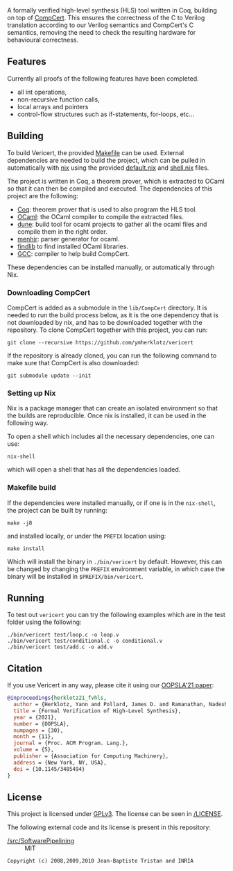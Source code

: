 #+title:

#+html: <a href="https://vericert.ymhg.org"><img src="https://vericert.ymhg.org/vericert-main.svg" width="100%" height="144" /></a>

#+html: <p align=center><a href="https://github.com/ymherklotz/vericert/actions"><img src="https://github.com/ymherklotz/vericert/workflows/CI/badge.svg" /></a>&nbsp;<a href="https://vericert.ymhg.org/"><img src="https://github.com/ymherklotz/vericert-docs/workflows/docs/badge.svg" /></a></p>

A formally verified high-level synthesis (HLS) tool written in Coq, building on top of [[https://github.com/AbsInt/CompCert][CompCert]].
This ensures the correctness of the C to Verilog translation according to our Verilog semantics and
CompCert's C semantics, removing the need to check the resulting hardware for behavioural
correctness.

** Features
   :PROPERTIES:
   :CUSTOM_ID: features
   :END:

Currently all proofs of the following features have been completed.

- all int operations,
- non-recursive function calls,
- local arrays and pointers
- control-flow structures such as if-statements, for-loops, etc...

** Building
   :PROPERTIES:
   :CUSTOM_ID: building
   :END:
To build Vericert, the provided [[/Makefile][Makefile]] can be used.  External dependencies are needed to build the
project, which can be pulled in automatically with [[https://nixos.org/nix/][nix]] using the provided [[/default.nix][default.nix]] and [[/shell.nix][shell.nix]]
files.

The project is written in Coq, a theorem prover, which is extracted to OCaml so that it can then be
compiled and executed. The dependencies of this project are the following:

- [[https://coq.inria.fr/][Coq]]: theorem prover that is used to also program the HLS tool.
- [[https://ocaml.org/][OCaml]]: the OCaml compiler to compile the extracted files.
- [[https://github.com/ocaml/dune][dune]]: build tool for ocaml projects to gather all the ocaml files and compile them in the right
  order.
- [[http://gallium.inria.fr/~fpottier/menhir/][menhir]]: parser generator for ocaml.
- [[https://github.com/ocaml/ocamlfind][findlib]] to find installed OCaml libraries.
- [[https://gcc.gnu.org/][GCC]]: compiler to help build CompCert.

These dependencies can be installed manually, or automatically through Nix.

*** Downloading CompCert
    :PROPERTIES:
    :CUSTOM_ID: downloading-compcert
    :END:
CompCert is added as a submodule in the =lib/CompCert= directory. It is needed to run the build
process below, as it is the one dependency that is not downloaded by nix, and has to be downloaded
together with the repository. To clone CompCert together with this project, you can run:

#+begin_src shell
  git clone --recursive https://github.com/ymherklotz/vericert
#+end_src

If the repository is already cloned, you can run the following command to make sure that CompCert is
also downloaded:

#+begin_src shell
  git submodule update --init
#+end_src

*** Setting up Nix
    :PROPERTIES:
    :CUSTOM_ID: setting-up-nix
    :END:
Nix is a package manager that can create an isolated environment so that the builds are
reproducible. Once nix is installed, it can be used in the following way.

To open a shell which includes all the necessary dependencies, one can use:

#+begin_src shell
  nix-shell
#+end_src

which will open a shell that has all the dependencies loaded.

*** Makefile build
    :PROPERTIES:
    :CUSTOM_ID: makefile-build
    :END:
If the dependencies were installed manually, or if one is in the =nix-shell=, the project can be built
by running:

#+begin_src shell
  make -j8
#+end_src

and installed locally, or under the =PREFIX= location using:

#+begin_src shell
  make install
#+end_src

Which will install the binary in =./bin/vericert= by default. However, this can be changed by changing
the =PREFIX= environment variable, in which case the binary will be installed in =$PREFIX/bin/vericert=.

** Running
   :PROPERTIES:
   :CUSTOM_ID: running
   :END:
To test out =vericert= you can try the following examples which are in the test folder using the
following:

#+begin_src shell
  ./bin/vericert test/loop.c -o loop.v
  ./bin/vericert test/conditional.c -o conditional.v
  ./bin/vericert test/add.c -o add.v
#+end_src

** Citation

If you use Vericert in any way, please cite it using our [[https://yannherklotz.com/papers/fvhls_oopsla21.pdf][OOPSLA'21 paper]]:

#+begin_src bibtex
@inproceedings{herklotz21_fvhls,
  author = {Herklotz, Yann and Pollard, James D. and Ramanathan, Nadesh and Wickerson, John},
  title = {Formal Verification of High-Level Synthesis},
  year = {2021},
  number = {OOPSLA},
  numpages = {30},
  month = {11},
  journal = {Proc. ACM Program. Lang.},
  volume = {5},
  publisher = {Association for Computing Machinery},
  address = {New York, NY, USA},
  doi = {10.1145/3485494}
}
#+end_src

** License

This project is licensed under [[https://www.gnu.org/licenses/gpl-3.0.en.html][GPLv3]].  The license can be seen in [[/LICENSE][/LICENSE]].

The following external code and its license is present in this repository:

- [[/src/SoftwarePipelining][/src/SoftwarePipelining]] :: MIT

#+begin_src text
Copyright (c) 2008,2009,2010 Jean-Baptiste Tristan and INRIA
#+end_src
